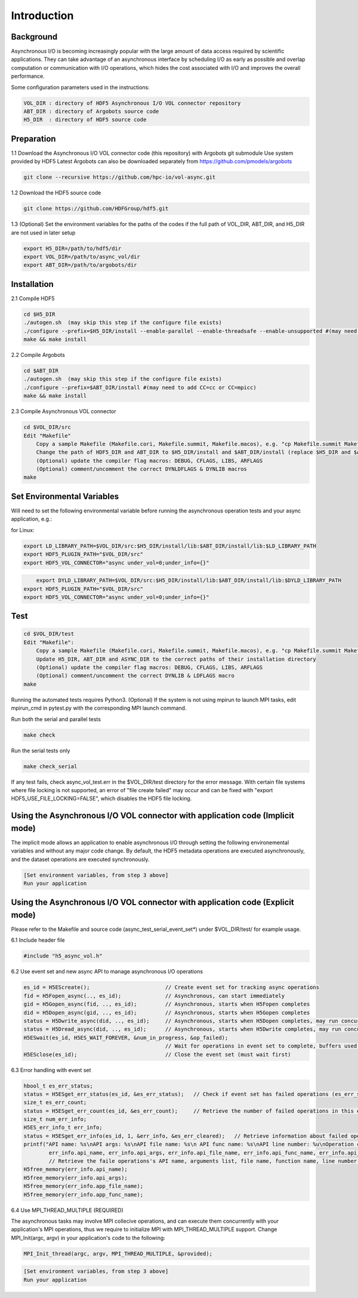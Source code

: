 Introduction
===================================

--------------------------------------------------------------------------------------
Background
--------------------------------------------------------------------------------------

Asynchronous I/O is becoming increasingly popular with the large amount of data access required by scientific applications. They can take advantage of an asynchronous interface by scheduling I/O as early as possible and overlap computation or communication with I/O operations, which hides the cost associated with I/O and improves the overall performance.

Some configuration parameters used in the instructions:

.. code-block::

	VOL_DIR : directory of HDF5 Asynchronous I/O VOL connector repository
	ABT_DIR : directory of Argobots source code
	H5_DIR  : directory of HDF5 source code



--------------------------------------------------------------------------------------
Preparation
--------------------------------------------------------------------------------------

1.1 Download the Asynchronous I/O VOL connector code (this repository) with Argobots git submodule Use system provided by HDF5 
Latest Argobots can also be downloaded separately from https://github.com/pmodels/argobots

.. code-block::

	git clone --recursive https://github.com/hpc-io/vol-async.git
	


1.2 Download the HDF5 source code

.. code-block::

	git clone https://github.com/HDFGroup/hdf5.git


1.3 (Optional) Set the environment variables for the paths of the codes if the full path of VOL_DIR, ABT_DIR, and H5_DIR are not used in later setup

.. code-block::

	export H5_DIR=/path/to/hdf5/dir
	export VOL_DIR=/path/to/async_vol/dir
	export ABT_DIR=/path/to/argobots/dir




--------------------------------------------------------------------------------------
Installation
--------------------------------------------------------------------------------------

2.1 Compile HDF5

.. code-block::

    cd $H5_DIR
    ./autogen.sh  (may skip this step if the configure file exists)
    ./configure --prefix=$H5_DIR/install --enable-parallel --enable-threadsafe --enable-unsupported #(may need to add CC=cc or CC=mpicc)
    make && make install


2.2 Compile Argobots

.. code-block::

    cd $ABT_DIR
    ./autogen.sh  (may skip this step if the configure file exists)
    ./configure --prefix=$ABT_DIR/install #(may need to add CC=cc or CC=mpicc)
    make && make install



2.3 Compile Asynchronous VOL connector

.. code-block::

    cd $VOL_DIR/src
    Edit "Makefile"
        Copy a sample Makefile (Makefile.cori, Makefile.summit, Makefile.macos), e.g. "cp Makefile.summit Makefile", which should work for most linux systems
        Change the path of HDF5_DIR and ABT_DIR to $H5_DIR/install and $ABT_DIR/install (replace $H5_DIR and $ABT_DIR with their full path)
        (Optional) update the compiler flag macros: DEBUG, CFLAGS, LIBS, ARFLAGS
        (Optional) comment/uncomment the correct DYNLDFLAGS & DYNLIB macros
    make


--------------------------------------------------------------------------------------
Set Environmental Variables
--------------------------------------------------------------------------------------

Will need to set the following environmental variable before running the asynchronous operation tests and your async application, e.g.:

for Linux:

.. code-block::

    export LD_LIBRARY_PATH=$VOL_DIR/src:$H5_DIR/install/lib:$ABT_DIR/install/lib:$LD_LIBRARY_PATH
    export HDF5_PLUGIN_PATH="$VOL_DIR/src"
    export HDF5_VOL_CONNECTOR="async under_vol=0;under_info={}" 

.. code-block::

	export DYLD_LIBRARY_PATH=$VOL_DIR/src:$H5_DIR/install/lib:$ABT_DIR/install/lib:$DYLD_LIBRARY_PATH
    export HDF5_PLUGIN_PATH="$VOL_DIR/src"
    export HDF5_VOL_CONNECTOR="async under_vol=0;under_info={}" 



--------------------------------------------------------------------------------------
Test
--------------------------------------------------------------------------------------

.. code-block::

	cd $VOL_DIR/test
	Edit "Makefile":
	    Copy a sample Makefile (Makefile.cori, Makefile.summit, Makefile.macos), e.g. "cp Makefile.summit Makefile", Makefile.summit should work for most linux systems
	    Update H5_DIR, ABT_DIR and ASYNC_DIR to the correct paths of their installation directory
	    (Optional) update the compiler flag macros: DEBUG, CFLAGS, LIBS, ARFLAGS
	    (Optional) comment/uncomment the correct DYNLIB & LDFLAGS macro
	make

Running the automated tests requires Python3.
(Optional) If the system is not using mpirun to launch MPI tasks, edit mpirun_cmd in pytest.py with the corresponding MPI launch command.

Run both the serial and parallel tests

.. code-block::

	make check

Run the serial tests only

.. code-block::

	make check_serial

If any test fails, check async_vol_test.err in the $VOL_DIR/test directory for the error message. 
With certain file systems where file locking is not supported, an error of "file create failed" may occur and can be fixed with "export HDF5_USE_FILE_LOCKING=FALSE", which disables the HDF5 file locking.


--------------------------------------------------------------------------------------
Using the Asynchronous I/O VOL connector with application code (Implicit mode)
--------------------------------------------------------------------------------------

The implicit mode allows an application to enable asynchronous I/O through setting the following environemental variables and without any major code change. 
By default, the HDF5 metadata operations are executed asynchronously, and the dataset operations are executed synchronously.

.. code-block::

	[Set environment variables, from step 3 above]
	Run your application


--------------------------------------------------------------------------------------
Using the Asynchronous I/O VOL connector with application code (Explicit mode)
--------------------------------------------------------------------------------------

Please refer to the Makefile and source code (async_test_serial_event_set*) under $VOL_DIR/test/ for example usage.


6.1 Include header file

.. code-block::

	#include "h5_async_vol.h" 



6.2 Use event set and new async API to manage asynchronous I/O operations

.. code-block::

    es_id = H5EScreate();                        // Create event set for tracking async operations
    fid = H5Fopen_async(.., es_id);              // Asynchronous, can start immediately
    gid = H5Gopen_async(fid, .., es_id);         // Asynchronous, starts when H5Fopen completes
    did = H5Dopen_async(gid, .., es_id);         // Asynchronous, starts when H5Gopen completes
    status = H5Dwrite_async(did, .., es_id);     // Asynchronous, starts when H5Dopen completes, may run concurrently with other H5Dwrite in event set
    status = H5Dread_async(did, .., es_id);      // Asynchronous, starts when H5Dwrite completes, may run concurrently with other H5Dread in event set
    H5ESwait(es_id, H5ES_WAIT_FOREVER, &num_in_progress, &op_failed); 
                                                 // Wait for operations in event set to complete, buffers used for H5Dwrite must only be changed after wait
    H5ESclose(es_id);                            // Close the event set (must wait first)



6.3 Error handling with event set

.. code-block::

    hbool_t es_err_status;
    status = H5ESget_err_status(es_id, &es_err_status);   // Check if event set has failed operations (es_err_status is set to true)
    size_t es_err_count;
    status = H5ESget_err_count(es_id, &es_err_count);     // Retrieve the number of failed operations in this event set
    size_t num_err_info;
    H5ES_err_info_t err_info;
    status = H5ESget_err_info(es_id, 1, &err_info, &es_err_cleared);   // Retrieve information about failed operations 
    printf("API name: %s\nAPI args: %s\nAPI file name: %s\n API func name: %s\nAPI line number: %u\nOperation counter: %llu\nOperation timestamp: %llu\n",
            err_info.api_name, err_info.api_args, err_info.api_file_name, err_info.api_func_name, err_info.api_line_num, err_info.op_ins_count, err_info.op_ins_ts);    
            // Retrieve the faile operations's API name, arguments list, file name, function name, line number, operation counter (0-based), and operation timestamp
    H5free_memory(err_info.api_name);
    H5free_memory(err_info.api_args);
    H5free_memory(err_info.app_file_name);
    H5free_memory(err_info.app_func_name);



6.4 Use MPI_THREAD_MULTIPLE (REQUIRED)


The asynchronous tasks may involve MPI collecive operations, and can execute them concurrently with your application's MPI operations, 
thus we require to initialize MPI with MPI_THREAD_MULTIPLE support. Change MPI_Init(argc, argv) in your application's code to the following:

.. code-block::

	MPI_Init_thread(argc, argv, MPI_THREAD_MULTIPLE, &provided);

.. code-block::

    [Set environment variables, from step 3 above]
    Run your application
